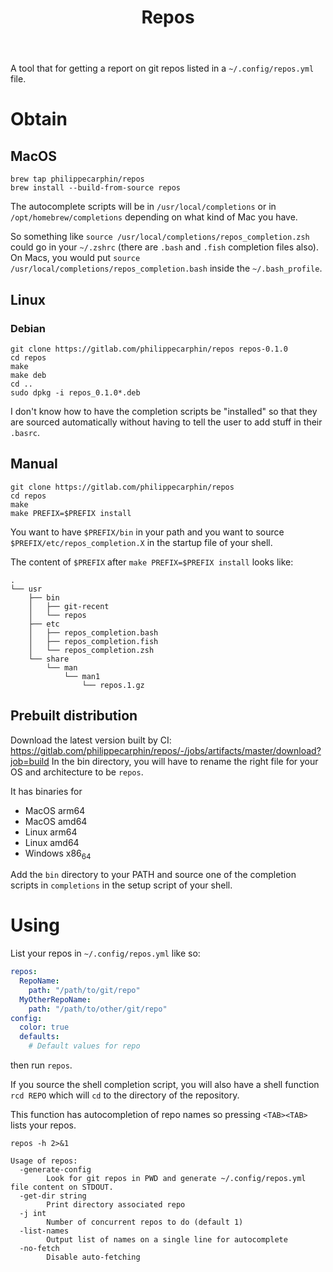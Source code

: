 #+TITLE: Repos

A tool that for getting a report on git repos listed in a =~/.config/repos.yml= file.

* Obtain
** MacOS

#+begin_src shell
brew tap philippecarphin/repos
brew install --build-from-source repos
#+end_src

The autocomplete scripts will be in =/usr/local/completions= or in
=/opt/homebrew/completions= depending on what kind of Mac you have.

So something like =source /usr/local/completions/repos_completion.zsh= could go
in your =~/.zshrc= (there are =.bash= and =.fish= completion files also).  On
Macs, you would put =source /usr/local/completions/repos_completion.bash= inside
the =~/.bash_profile=.

** Linux
*** Debian

#+begin_src 
git clone https://gitlab.com/philippecarphin/repos repos-0.1.0
cd repos
make
make deb
cd ..
sudo dpkg -i repos_0.1.0*.deb
#+end_src

I don't know how to have the completion scripts be "installed" so that they are
sourced automatically without having to tell the user to add stuff in their
=.basrc=.

** Manual

#+begin_src 
git clone https://gitlab.com/philippecarphin/repos
cd repos
make
make PREFIX=$PREFIX install
#+end_src

You want to have =$PREFIX/bin= in your path and you want to source
=$PREFIX/etc/repos_completion.X= in the startup file of your shell.

The content of =$PREFIX= after =make PREFIX=$PREFIX install= looks like:
#+begin_example
.
└── usr
    ├── bin
    │   ├── git-recent
    │   └── repos
    ├── etc
    │   ├── repos_completion.bash
    │   ├── repos_completion.fish
    │   └── repos_completion.zsh
    └── share
        └── man
            └── man1
                └── repos.1.gz
#+end_example
** Prebuilt distribution

Download the latest version built by CI:
[[https://gitlab.com/philippecarphin/repos/-/jobs/artifacts/master/download?job=build]]
In the bin directory, you will have to rename the right file for your OS and
architecture to be =repos=.

It has binaries for
- MacOS arm64
- MacOS amd64
- Linux arm64
- Linux amd64
- Windows x86_64
  
Add the =bin= directory to your PATH and source one of the completion scripts in
=completions= in the setup script of your shell.

* Using

List your repos in =~/.config/repos.yml= like so:
#+begin_src yaml
repos:
  RepoName:
    path: "/path/to/git/repo"
  MyOtherRepoName:
    path: "/path/to/other/git/repo"
config:
  color: true
  defaults:
    # Default values for repo
#+end_src

then run =repos=.

If you source the shell completion script, you will also have a shell function
=rcd REPO= which will =cd= to the directory of the repository.

This function has autocompletion of repo names so pressing =<TAB><TAB>= lists
your repos.


#+begin_src shell :results output
repos -h 2>&1
#+end_src

#+begin_example
Usage of repos:
  -generate-config
    	Look for git repos in PWD and generate ~/.config/repos.yml file content on STDOUT.
  -get-dir string
    	Print directory associated repo
  -j int
    	Number of concurrent repos to do (default 1)
  -list-names
    	Output list of names on a single line for autocomplete
  -no-fetch
    	Disable auto-fetching
#+end_example

